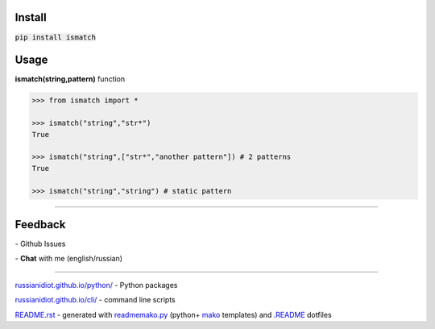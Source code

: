 .. image:: https://img.shields.io/pypi/v/ismatch.svg
   :target: https://pypi.python.org/pypi/ismatch

.. image:: https://img.shields.io/pypi/pyversions/ismatch.svg
   :target: https://pypi.python.org/pypi/ismatch

.. image:: https://img.shields.io/pypi/dm/ismatch.svg
   :target: https://pypi.python.org/pypi/ismatch

	

Install
~~~~~~~

:code:`pip install ismatch`

	

	

	

Usage
~~~~~

**ismatch(string,pattern)** function

.. code-block:: python

	>>> from ismatch import *

	>>> ismatch("string","str*")
	True

	>>> ismatch("string",["str*","another pattern"]) # 2 patterns
	True

	>>> ismatch("string","string") # static pattern

----

Feedback
~~~~~~~~

|github_issues| - Github Issues

.. |github_issues| image:: https://img.shields.io/github/issues/russianidiot/ismatch.py.svg
	:target: https://github.com/russianidiot/ismatch.py/issues

|gitter| - **Chat** with me (english/russian) 

.. |gitter| image:: https://badges.gitter.im/russianidiot/ismatch.py.svg
	:target: https://gitter.im/russianidiot/ismatch.py

----

`russianidiot.github.io/python/`_  - Python packages

`russianidiot.github.io/cli/`_  - command line scripts

.. _russianidiot.github.io/python/: http://russianidiot.github.io/python/

.. _russianidiot.github.io/cli/: http://russianidiot.github.io/cli/

`README.rst`_  - generated with `readmemako.py`_ (python+ `mako`_ templates) and `.README`_ dotfiles

.. _README.rst: https://github.com/russianidiot/ismatch.py/blob/master/README.rst
.. _readmemako.py: http://github.com/russianidiot/readmemako.py/
.. _mako: http://www.makotemplates.org/
.. _.README: https://github.com/russianidiot-dotfiles/.README